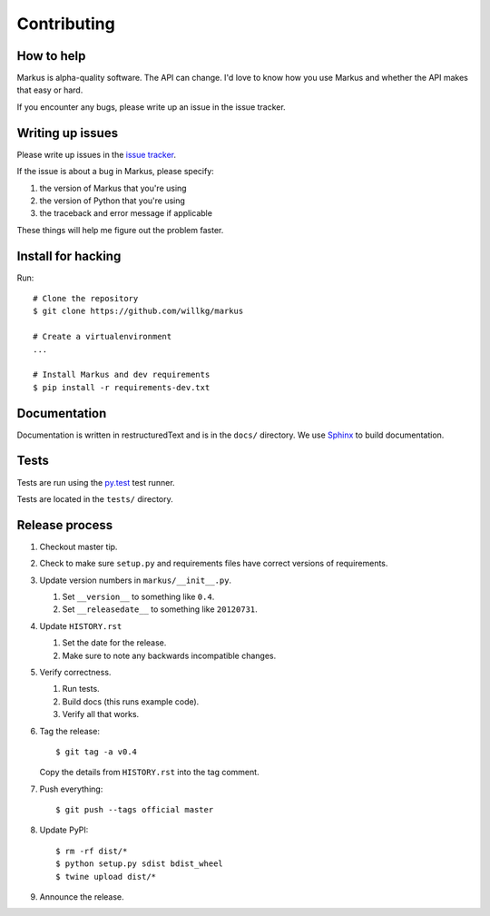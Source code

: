 ============
Contributing
============

How to help
===========

Markus is alpha-quality software. The API can change. I'd love to know how
you use Markus and whether the API makes that easy or hard.

If you encounter any bugs, please write up an issue in the issue tracker.


Writing up issues
=================

Please write up issues in the `issue tracker
<https://github.com/willkg/markus/issues>`_.

If the issue is about a bug in Markus, please specify:

1. the version of Markus that you're using
2. the version of Python that you're using
3. the traceback and error message if applicable

These things will help me figure out the problem faster.


Install for hacking
===================

Run::

    # Clone the repository
    $ git clone https://github.com/willkg/markus

    # Create a virtualenvironment
    ...

    # Install Markus and dev requirements
    $ pip install -r requirements-dev.txt


Documentation
=============

Documentation is written in restructuredText and is in the ``docs/``
directory. We use `Sphinx <http://www.sphinx-doc.org/en/stable/>`_
to build documentation.


Tests
=====

Tests are run using the `py.test <http://pytest.org/>`_ test runner.

Tests are located in the ``tests/`` directory.


Release process
===============

1. Checkout master tip.

2. Check to make sure ``setup.py`` and requirements files
   have correct versions of requirements.

3. Update version numbers in ``markus/__init__.py``.

   1. Set ``__version__`` to something like ``0.4``.
   2. Set ``__releasedate__`` to something like ``20120731``.

4. Update ``HISTORY.rst``

   1. Set the date for the release.
   2. Make sure to note any backwards incompatible changes.

5. Verify correctness.

   1. Run tests.
   2. Build docs (this runs example code).
   3. Verify all that works.

6. Tag the release::

       $ git tag -a v0.4

   Copy the details from ``HISTORY.rst`` into the tag comment.

7. Push everything::

       $ git push --tags official master

8. Update PyPI::

       $ rm -rf dist/*
       $ python setup.py sdist bdist_wheel
       $ twine upload dist/*

9. Announce the release.

